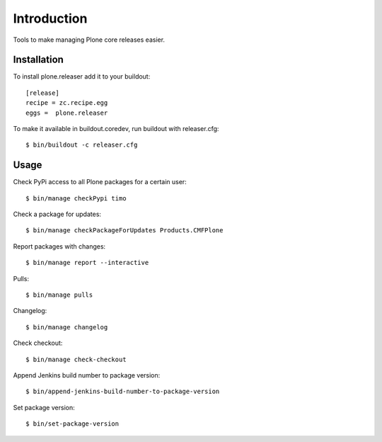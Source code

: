 Introduction
============

Tools to make managing Plone core releases easier.

Installation
------------

To install plone.releaser add it to your buildout::

  [release]
  recipe = zc.recipe.egg
  eggs =  plone.releaser

To make it available in buildout.coredev, run buildout with releaser.cfg::

  $ bin/buildout -c releaser.cfg

Usage
-----

Check PyPi access to all Plone packages for a certain user::

  $ bin/manage checkPypi timo

Check a package for updates::

  $ bin/manage checkPackageForUpdates Products.CMFPlone

Report packages with changes::

  $ bin/manage report --interactive

Pulls::

  $ bin/manage pulls

Changelog::

  $ bin/manage changelog

Check checkout::

  $ bin/manage check-checkout

Append Jenkins build number to package version::

  $ bin/append-jenkins-build-number-to-package-version

Set package version::

  $ bin/set-package-version

